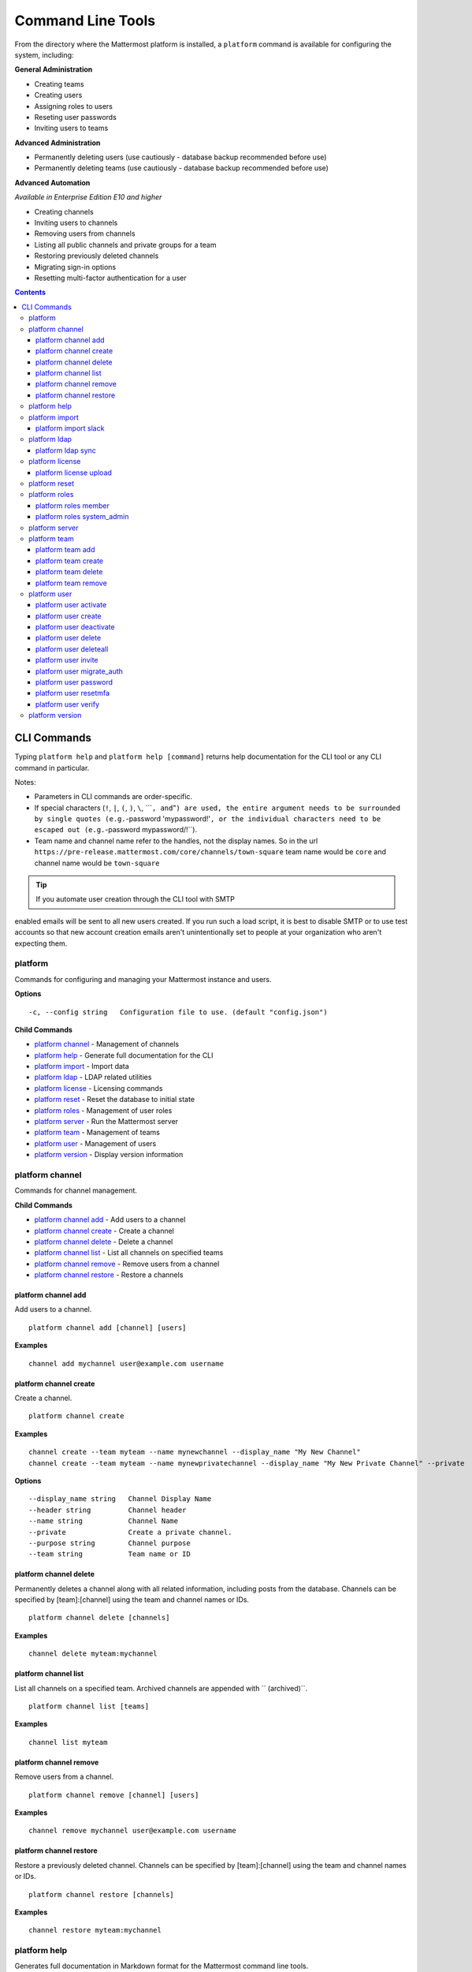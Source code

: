 Command Line Tools
==================

From the directory where the Mattermost platform is installed, a
``platform`` command is available for configuring the system, including:

**General Administration**

-  Creating teams
-  Creating users
-  Assigning roles to users
-  Reseting user passwords
-  Inviting users to teams

**Advanced Administration**

-  Permanently deleting users (use cautiously - database backup
   recommended before use)
-  Permanently deleting teams (use cautiously - database backup
   recommended before use)

**Advanced Automation**

*Available in Enterprise Edition E10 and higher*

-  Creating channels
-  Inviting users to channels
-  Removing users from channels
-  Listing all public channels and private groups for a team
-  Restoring previously deleted channels
-  Migrating sign-in options
-  Resetting multi-factor authentication for a user

.. contents::
    :backlinks: top

CLI Commands
------------

Typing ``platform help`` and ``platform help [command]`` returns help documentation for the CLI tool or any CLI command in particular.

Notes:

-  Parameters in CLI commands are order-specific.
-  If special characters (``!``, ``|``, ``(``, ``)``, ``\``,
   \`\`\`\ ``, and``"``) are used, the entire argument needs to be surrounded by single quotes (e.g.``-password
   'mypassword!'``, or the individual characters need to be escaped out (e.g.``-password
   mypassword/!\`\`).
-  Team name and channel name refer to the handles, not the display
   names. So in the url
   ``https://pre-release.mattermost.com/core/channels/town-square`` team
   name would be ``core`` and channel name would be ``town-square``

.. tip :: If you automate user creation through the CLI tool with SMTP
enabled emails will be sent to all new users created. If you run such a
load script, it is best to disable SMTP or to use test accounts so that
new account creation emails aren't unintentionally set to people at your
organization who aren't expecting them.

platform
~~~~~~~~
Commands for configuring and managing your Mattermost instance and users.

**Options**

::

      -c, --config string   Configuration file to use. (default "config.json")

**Child Commands**

-  `platform channel`_ - Management of channels
-  `platform help`_ - Generate full documentation for the CLI
-  `platform import`_ - Import data
-  `platform ldap`_ - LDAP related utilities
-  `platform license`_ - Licensing commands
-  `platform reset`_ - Reset the database to initial state
-  `platform roles`_ - Management of user roles
-  `platform server`_ - Run the Mattermost server
-  `platform team`_ - Management of teams
-  `platform user`_ - Management of users
-  `platform version`_ - Display version information

platform channel
~~~~~~~~~~~~~~~~

Commands for channel management.

**Child Commands**

-  `platform channel add`_ - Add users to a channel
-  `platform channel create`_ - Create a channel
-  `platform channel delete`_ - Delete a channel
-  `platform channel list`_ - List all channels on specified teams
-  `platform channel remove`_ - Remove users from a channel
-  `platform channel restore`_ - Restore a channels

platform channel add
^^^^^^^^^^^^^^^^^^^^

Add users to a channel.

::

    platform channel add [channel] [users]

**Examples**

::

      channel add mychannel user@example.com username

platform channel create
^^^^^^^^^^^^^^^^^^^^^^^

Create a channel.

::

    platform channel create

**Examples**

::

      channel create --team myteam --name mynewchannel --display_name "My New Channel"
      channel create --team myteam --name mynewprivatechannel --display_name "My New Private Channel" --private

**Options**

::

          --display_name string   Channel Display Name
          --header string         Channel header
          --name string           Channel Name
          --private               Create a private channel.
          --purpose string        Channel purpose
          --team string           Team name or ID

platform channel delete
^^^^^^^^^^^^^^^^^^^^^^^
Permanently deletes a channel along with all related information,
including posts from the database. Channels can be specified by
[team]:[channel] using the team and channel names or IDs.

::

    platform channel delete [channels]

**Examples**

::

      channel delete myteam:mychannel

platform channel list
^^^^^^^^^^^^^^^^^^^^^

List all channels on a specified team. Archived channels are appended with `` (archived)``.

::

    platform channel list [teams]

**Examples**

::

      channel list myteam

platform channel remove
^^^^^^^^^^^^^^^^^^^^^^^

Remove users from a channel.

::

    platform channel remove [channel] [users]

**Examples**

::

      channel remove mychannel user@example.com username

platform channel restore
^^^^^^^^^^^^^^^^^^^^^^^^

Restore a previously deleted channel. Channels can be specified by
[team]:[channel] using the team and channel names or IDs.

::

    platform channel restore [channels]

**Examples**

::

      channel restore myteam:mychannel

platform help
~~~~~~~~~~~~~~~~

Generates full documentation in Markdown format for the Mattermost command line tools.

::

    platform help [outputdir]

platform import
~~~~~~~~~~~~~~~

Import data into Mattermost.

**Child Commands**

-  `platform import slack`_ - Import a team from Slack.

platform import slack
^^^^^^^^^^^^^^^^^^^^^

Import a team from a Slack export zip file.

::

    platform import slack [team] [file]

**Examples**

::

      import slack myteam slack_export.zip

platform ldap
~~~~~~~~~~~~~

Commands to configure and syncronize LDAP.

**Child Commands**

-  ``platform ldap sync``\ \_ - Synchronize now

platform ldap sync
^^^^^^^^^^^^^^^^^^

Synchronize all LDAP users now.

::

    platform ldap sync

**Examples**

::

      ldap sync

platform license
~~~~~~~~~~~~~~~~

Commands to manage licensing.

**Child Commands**

-  `platform license upload`_ - Upload a license.

platform license upload
^^^^^^^^^^^^^^^^^^^^^^^

Upload a license. This command replaces the current license if one is
already uploaded.

::

    platform license upload [license]

**Examples**

::

      license upload /path/to/license/mylicensefile.mattermost-license

platform reset
~~~~~~~~~~~~~~

Completely erases the database causing the loss of all data. This resets
Mattermost to its initial state.

::

    platform reset

**Options**

::

          --confirm   Confirm you really want to delete everything and a DB backup has been performed.

platform roles
~~~~~~~~~~~~~~

Commands to manage user roles.

**Child Commands**

-  `platform roles member`_ - Remove System Admin privileges from a
   user
-  `platform roles system_admin`_ - Make a user into a System Admin

platform roles member
^^^^^^^^^^^^^^^^^^^^^

Remove system admin privileges from a user.

::

    platform roles member [users]

**Examples**

::

      roles member user1

platform roles system\_admin
^^^^^^^^^^^^^^^^^^^^^^^^^^^^

Promote a user to a System Admin.

::

    platform roles system_admin [users]

**Examples**

::

      roles system_admin user1

platform server
~~~~~~~~~~~~~~~

Runs the Mattermost server.

::

    platform server

platform team
~~~~~~~~~~~~~

Commands to manage teams.

**Child Commands**

-  `platform team add`_ - Add users to a team
-  `platform team create`_ - Create a team
-  `platform team delete`_ - Delete a team
-  `platform team remove`_ - Remove users from a team

platform team add
^^^^^^^^^^^^^^^^^

Add users to a team.

::

    platform team add [team] [users]

**Examples**

::

      team add myteam user@example.com username

platform team create
^^^^^^^^^^^^^^^^^^^^

Create a team.

::

    platform team create

**Examples**

::

      team create --name mynewteam --display_name "My New Team"
      teams create --name private --display_name "My New Private Team" --private

**Options**

::

          --display_name string   Team Display Name
          --email string          Administrator Email (anyone with this email is automatically a team admin)
          --name string           Team Name
          --private               Create a private team.

platform team delete
^^^^^^^^^^^^^^^^^^^^

Permanently deletes a team along with all related information, including
posts from the database.

::

    platform team delete [teams]

**Examples**

::

      team delete myteam

**Options**

::

          --confirm   Confirm you really want to delete the team and a DB backup has been performed.

platform team remove
^^^^^^^^^^^^^^^^^^^^

Remove users from a team.

::

    platform team remove [team] [users]

**Examples**

::

      team remove myteam user@example.com username

platform user
~~~~~~~~~~~~~

Commands to manage users.

**Child Commands**

-  `platform user activate`_ - Activate a user
-  `platform user create`_ - Create a user
-  `platform user deactivate`_ - Deactivate a user
-  `platform user delete`_ - Delete a user and all posts
-  `platform user deleteall`_ - Delete all users and all posts
-  `platform user invite`_ - Send a user an email invitation to a team
-  `platform user migrate_auth`_ - Mass migrate all user accounts to a new authentication type
-  `platform user password`_ - Set a user's password
-  `platform user resetmfa`_ - Turn off MFA for a user
-  `platform user verify`_ - Verify email address of a new user

platform user activate
^^^^^^^^^^^^^^^^^^^^^^

Activate users that have been deactivated.

::

    platform user activate [emails, usernames, userIds]

**Examples**

::

      user activate user@example.com
      user activate username

platform user create
^^^^^^^^^^^^^^^^^^^^

Create a user.

::

    platform user create

**Examples**

::

      user create --email user@example.com --username userexample --password Password1 
      user create --firstname Joe --system_admin --email joe@example.com --username joe --password Password1

**Options**

::

          --email string       Email
          --firstname string   First Name
          --lastname string    Last Name
          --locale string      Locale (ex: en, fr)
          --nickname string    Nickname
          --password string    Password
          --system_admin       Make the user a system administrator
          --username string    Username

platform user deactivate
^^^^^^^^^^^^^^^^^^^^^^^^

Deactivate a user. Deactivated users are immediately logged out of all
sessions and are unable to log back in.

::

    platform user deactivate [emails, usernames, userIds]

**Examples**

::

      user deactivate user@example.com
      user deactivate username

platform user delete
^^^^^^^^^^^^^^^^^^^^

Permanently deletes a user and all related information, including posts.

::

    platform user delete [users]

**Examples**

::

      user delete user@example.com

**Options**

::

          --confirm   Confirm you really want to delete the user and a DB backup has been performed.

platform user deleteall
^^^^^^^^^^^^^^^^^^^^^^^

Permanently delete all users and all related information, including
posts.

::

    platform user deleteall

**Examples**

::

      user deleteall

**Options**

::

          --confirm   Confirm you really want to delete the user and a DB backup has been performed.

platform user invite
^^^^^^^^^^^^^^^^^^^^

Send a user an email invite to a team. You can invite a user to multiple
teams by listing the team names or team IDs.

::

    platform user invite [email] [teams]

**Examples**

::

      user invite user@example.com myteam
      user invite user@example.com myteam1 myteam2

platform user migrate\_auth
^^^^^^^^^^^^^^^^^^^^^^^^^^^

Migrates all user accounts from one authentication provider to another.
For example, you can upgrade your authentication provider from email to
ldap. Output will display any accounts that are not migrated
successfully.

-  ``from_auth``: The authentication service to migrate users accounts
   from. Supported options: ``email``, ``gitlab``, ``saml``.

-  ``to_auth``: The authentication service to migrate users to.
   Supported options: ``ldap``.

-  ``match_field``: The field that is guaranteed to be the same in both
   authentication services. For example, if the users emails are
   consistent set to email. Supported options: ``email``, ``username``.

::

    platform user migrate_auth [from_auth] [to_auth] [match_field]

**Examples**

::

      user migrate_auth email ladp email

platform user password
^^^^^^^^^^^^^^^^^^^^^^

Set a user's password.

::

    platform user password [user] [password]

**Examples**

::

      user password user@example.com Password1

platform user resetmfa
^^^^^^^^^^^^^^^^^^^^^^

Turns off multi-factor authentication for a user. If MFA enforcement is
enabled, the user will be forced to re-enable MFA with a new device as
soon as they log in.

::

    platform user resetmfa [users]

**Examples**

::

      user resetmfa user@example.com

platform user verify
^^^^^^^^^^^^^^^^^^^^

Verify the email address of a new user.

::

    platform user verify [users]

**Examples**

::

      user verify user1

platform version
~~~~~~~~~~~~~~~~

Displays Mattermost version information.

::

    platform version
